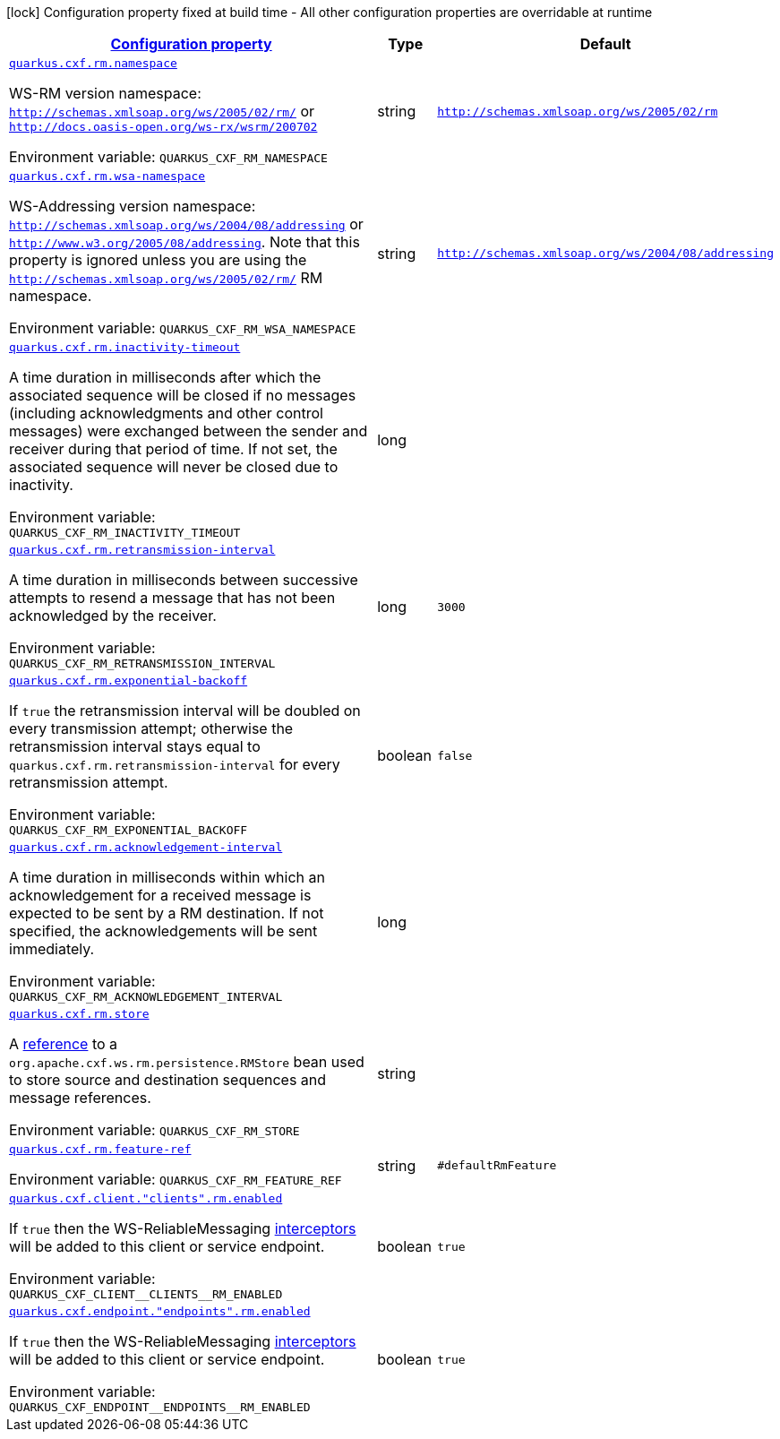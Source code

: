 
:summaryTableId: quarkus-cxf-rt-ws-rm
[.configuration-legend]
icon:lock[title=Fixed at build time] Configuration property fixed at build time - All other configuration properties are overridable at runtime
[.configuration-reference.searchable, cols="80,.^10,.^10"]
|===

h|[[quarkus-cxf-rt-ws-rm_configuration]]link:#quarkus-cxf-rt-ws-rm_configuration[Configuration property]

h|Type
h|Default

a| [[quarkus-cxf-rt-ws-rm_quarkus.cxf.rm.namespace]]`link:#quarkus-cxf-rt-ws-rm_quarkus.cxf.rm.namespace[quarkus.cxf.rm.namespace]`


[.description]
--
WS-RM version namespace: `http://schemas.xmlsoap.org/ws/2005/02/rm/` or `http://docs.oasis-open.org/ws-rx/wsrm/200702`

ifdef::add-copy-button-to-env-var[]
Environment variable: env_var_with_copy_button:+++QUARKUS_CXF_RM_NAMESPACE+++[]
endif::add-copy-button-to-env-var[]
ifndef::add-copy-button-to-env-var[]
Environment variable: `+++QUARKUS_CXF_RM_NAMESPACE+++`
endif::add-copy-button-to-env-var[]
--|string 
|`http://schemas.xmlsoap.org/ws/2005/02/rm`


a| [[quarkus-cxf-rt-ws-rm_quarkus.cxf.rm.wsa-namespace]]`link:#quarkus-cxf-rt-ws-rm_quarkus.cxf.rm.wsa-namespace[quarkus.cxf.rm.wsa-namespace]`


[.description]
--
WS-Addressing version namespace: `http://schemas.xmlsoap.org/ws/2004/08/addressing` or `http://www.w3.org/2005/08/addressing`. Note that this property is ignored unless you are using the `http://schemas.xmlsoap.org/ws/2005/02/rm/` RM namespace.

ifdef::add-copy-button-to-env-var[]
Environment variable: env_var_with_copy_button:+++QUARKUS_CXF_RM_WSA_NAMESPACE+++[]
endif::add-copy-button-to-env-var[]
ifndef::add-copy-button-to-env-var[]
Environment variable: `+++QUARKUS_CXF_RM_WSA_NAMESPACE+++`
endif::add-copy-button-to-env-var[]
--|string 
|`http://schemas.xmlsoap.org/ws/2004/08/addressing`


a| [[quarkus-cxf-rt-ws-rm_quarkus.cxf.rm.inactivity-timeout]]`link:#quarkus-cxf-rt-ws-rm_quarkus.cxf.rm.inactivity-timeout[quarkus.cxf.rm.inactivity-timeout]`


[.description]
--
A time duration in milliseconds after which the associated sequence will be closed if no messages (including acknowledgments and other control messages) were exchanged between the sender and receiver during that period of time. If not set, the associated sequence will never be closed due to inactivity.

ifdef::add-copy-button-to-env-var[]
Environment variable: env_var_with_copy_button:+++QUARKUS_CXF_RM_INACTIVITY_TIMEOUT+++[]
endif::add-copy-button-to-env-var[]
ifndef::add-copy-button-to-env-var[]
Environment variable: `+++QUARKUS_CXF_RM_INACTIVITY_TIMEOUT+++`
endif::add-copy-button-to-env-var[]
--|long 
|


a| [[quarkus-cxf-rt-ws-rm_quarkus.cxf.rm.retransmission-interval]]`link:#quarkus-cxf-rt-ws-rm_quarkus.cxf.rm.retransmission-interval[quarkus.cxf.rm.retransmission-interval]`


[.description]
--
A time duration in milliseconds between successive attempts to resend a message that has not been acknowledged by the receiver.

ifdef::add-copy-button-to-env-var[]
Environment variable: env_var_with_copy_button:+++QUARKUS_CXF_RM_RETRANSMISSION_INTERVAL+++[]
endif::add-copy-button-to-env-var[]
ifndef::add-copy-button-to-env-var[]
Environment variable: `+++QUARKUS_CXF_RM_RETRANSMISSION_INTERVAL+++`
endif::add-copy-button-to-env-var[]
--|long 
|`3000`


a| [[quarkus-cxf-rt-ws-rm_quarkus.cxf.rm.exponential-backoff]]`link:#quarkus-cxf-rt-ws-rm_quarkus.cxf.rm.exponential-backoff[quarkus.cxf.rm.exponential-backoff]`


[.description]
--
If `true` the retransmission interval will be doubled on every transmission attempt; otherwise the retransmission interval stays equal to `quarkus.cxf.rm.retransmission-interval` for every retransmission attempt.

ifdef::add-copy-button-to-env-var[]
Environment variable: env_var_with_copy_button:+++QUARKUS_CXF_RM_EXPONENTIAL_BACKOFF+++[]
endif::add-copy-button-to-env-var[]
ifndef::add-copy-button-to-env-var[]
Environment variable: `+++QUARKUS_CXF_RM_EXPONENTIAL_BACKOFF+++`
endif::add-copy-button-to-env-var[]
--|boolean 
|`false`


a| [[quarkus-cxf-rt-ws-rm_quarkus.cxf.rm.acknowledgement-interval]]`link:#quarkus-cxf-rt-ws-rm_quarkus.cxf.rm.acknowledgement-interval[quarkus.cxf.rm.acknowledgement-interval]`


[.description]
--
A time duration in milliseconds within which an acknowledgement for a received message is expected to be sent by a RM destination. If not specified, the acknowledgements will be sent immediately.

ifdef::add-copy-button-to-env-var[]
Environment variable: env_var_with_copy_button:+++QUARKUS_CXF_RM_ACKNOWLEDGEMENT_INTERVAL+++[]
endif::add-copy-button-to-env-var[]
ifndef::add-copy-button-to-env-var[]
Environment variable: `+++QUARKUS_CXF_RM_ACKNOWLEDGEMENT_INTERVAL+++`
endif::add-copy-button-to-env-var[]
--|long 
|


a| [[quarkus-cxf-rt-ws-rm_quarkus.cxf.rm.store]]`link:#quarkus-cxf-rt-ws-rm_quarkus.cxf.rm.store[quarkus.cxf.rm.store]`


[.description]
--
A link:../../user-guide/configuration.html#beanRefs[reference] to a `org.apache.cxf.ws.rm.persistence.RMStore` bean used to store source and destination sequences and message references.

ifdef::add-copy-button-to-env-var[]
Environment variable: env_var_with_copy_button:+++QUARKUS_CXF_RM_STORE+++[]
endif::add-copy-button-to-env-var[]
ifndef::add-copy-button-to-env-var[]
Environment variable: `+++QUARKUS_CXF_RM_STORE+++`
endif::add-copy-button-to-env-var[]
--|string 
|


a| [[quarkus-cxf-rt-ws-rm_quarkus.cxf.rm.feature-ref]]`link:#quarkus-cxf-rt-ws-rm_quarkus.cxf.rm.feature-ref[quarkus.cxf.rm.feature-ref]`


[.description]
--
ifdef::add-copy-button-to-env-var[]
Environment variable: env_var_with_copy_button:+++QUARKUS_CXF_RM_FEATURE_REF+++[]
endif::add-copy-button-to-env-var[]
ifndef::add-copy-button-to-env-var[]
Environment variable: `+++QUARKUS_CXF_RM_FEATURE_REF+++`
endif::add-copy-button-to-env-var[]
--|string 
|`#defaultRmFeature`


a| [[quarkus-cxf-rt-ws-rm_quarkus.cxf.client.-clients-.rm.enabled]]`link:#quarkus-cxf-rt-ws-rm_quarkus.cxf.client.-clients-.rm.enabled[quarkus.cxf.client."clients".rm.enabled]`


[.description]
--
If `true` then the WS-ReliableMessaging link:https://cxf.apache.org/docs/ws-reliablemessaging.html[interceptors] will be added to this client or service endpoint.

ifdef::add-copy-button-to-env-var[]
Environment variable: env_var_with_copy_button:+++QUARKUS_CXF_CLIENT__CLIENTS__RM_ENABLED+++[]
endif::add-copy-button-to-env-var[]
ifndef::add-copy-button-to-env-var[]
Environment variable: `+++QUARKUS_CXF_CLIENT__CLIENTS__RM_ENABLED+++`
endif::add-copy-button-to-env-var[]
--|boolean 
|`true`


a| [[quarkus-cxf-rt-ws-rm_quarkus.cxf.endpoint.-endpoints-.rm.enabled]]`link:#quarkus-cxf-rt-ws-rm_quarkus.cxf.endpoint.-endpoints-.rm.enabled[quarkus.cxf.endpoint."endpoints".rm.enabled]`


[.description]
--
If `true` then the WS-ReliableMessaging link:https://cxf.apache.org/docs/ws-reliablemessaging.html[interceptors] will be added to this client or service endpoint.

ifdef::add-copy-button-to-env-var[]
Environment variable: env_var_with_copy_button:+++QUARKUS_CXF_ENDPOINT__ENDPOINTS__RM_ENABLED+++[]
endif::add-copy-button-to-env-var[]
ifndef::add-copy-button-to-env-var[]
Environment variable: `+++QUARKUS_CXF_ENDPOINT__ENDPOINTS__RM_ENABLED+++`
endif::add-copy-button-to-env-var[]
--|boolean 
|`true`

|===